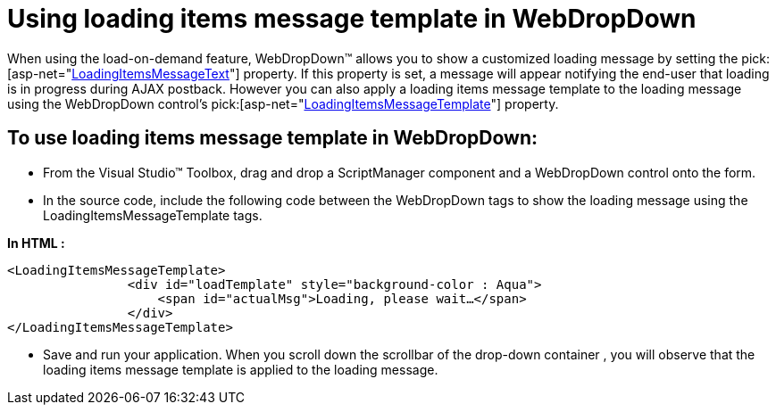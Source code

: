﻿////

|metadata|
{
    "name": "webdropdown-using-loading-items-message-template-in-webdropdown",
    "controlName": ["WebDropDown"],
    "tags": ["Templating"],
    "guid": "{8B6BCE70-3744-4B72-AFC7-9DAC67672A84}",  
    "buildFlags": [],
    "createdOn": "0001-01-01T00:00:00Z"
}
|metadata|
////

= Using loading items message template in WebDropDown

When using the load-on-demand feature, WebDropDown™ allows you to show a customized loading message by setting the  pick:[asp-net="link:infragistics4.web.v{ProductVersion}~infragistics.web.ui.listcontrols.webdropdown~loadingitemsmessagetext.html[LoadingItemsMessageText]"]  property. If this property is set, a message will appear notifying the end-user that loading is in progress during AJAX postback. However you can also apply a loading items message template to the loading message using the WebDropDown control’s  pick:[asp-net="link:infragistics4.web.v{ProductVersion}~infragistics.web.ui.listcontrols.webdropdown~loadingitemsmessagetemplate.html[LoadingItemsMessageTemplate]"]  property.

== To use loading items message template in WebDropDown:

* From the Visual Studio™ Toolbox, drag and drop a ScriptManager component and a WebDropDown control onto the form.
* In the source code, include the following code between the WebDropDown tags to show the loading message using the LoadingItemsMessageTemplate tags.

*In HTML :*

----
<LoadingItemsMessageTemplate>
                <div id="loadTemplate" style="background-color : Aqua">
                    <span id="actualMsg">Loading, please wait…</span>
                </div>
</LoadingItemsMessageTemplate>
----

* Save and run your application. When you scroll down the scrollbar of the drop-down container , you will observe that the loading items message template is applied to the loading message.